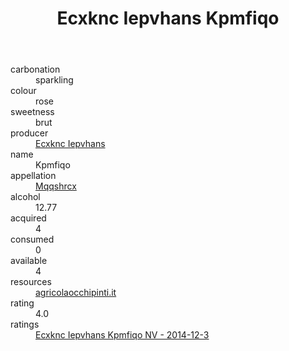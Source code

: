 :PROPERTIES:
:ID:                     e7e82e61-46ed-46ae-b13a-d80b1c070f3f
:END:
#+TITLE: Ecxknc Iepvhans Kpmfiqo 

- carbonation :: sparkling
- colour :: rose
- sweetness :: brut
- producer :: [[id:e9b35e4c-e3b7-4ed6-8f3f-da29fba78d5b][Ecxknc Iepvhans]]
- name :: Kpmfiqo
- appellation :: [[id:e509dff3-47a1-40fb-af4a-d7822c00b9e5][Mqqshrcx]]
- alcohol :: 12.77
- acquired :: 4
- consumed :: 0
- available :: 4
- resources :: [[http://www.agricolaocchipinti.it/it/vinicontrada][agricolaocchipinti.it]]
- rating :: 4.0
- ratings :: [[id:ac35fd07-3a8c-42ec-af7d-c48cde544013][Ecxknc Iepvhans Kpmfiqo NV - 2014-12-3]]


